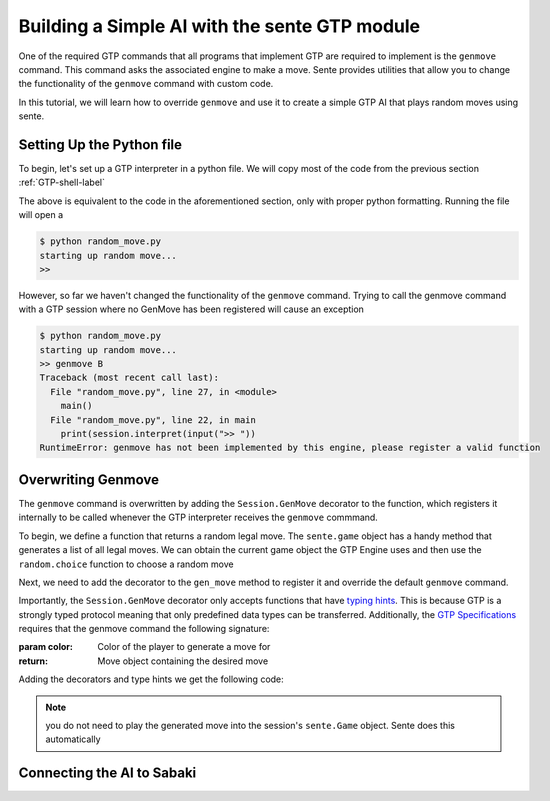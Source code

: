 Building a Simple AI with the sente GTP module
==============================================

One of the required GTP commands that all programs that
implement GTP are required to implement is the ``genmove``
command. This command asks the associated engine to make
a move. Sente provides utilities that allow you to change
the functionality of the ``genmove`` command with custom
code.

In this tutorial, we will learn how to override ``genmove``
and use it to create a simple GTP AI that plays random
moves using sente.

Setting Up the Python file
--------------------------

To begin, let's set up a GTP interpreter in a python
file. We will copy most of the code from the previous
section :ref:`GTP-shell-label`

.. code-block:: python
    :linenos:

    """

    Author: Arthur Wesley

    """

    from sente import GTP

    def main():
        """

        main method

        """

        session = GTP.Session("random_move", "0.0.1")

        print("starting up random move...")

        while session.active():

            response = session.interpret(input(">> "))
            print(response)


    if __name__ == "__main__":
        main()

The above is equivalent to the code in the aforementioned
section, only with proper python formatting. Running the
file will open a

.. code-block::

    $ python random_move.py
    starting up random move...
    >>


However, so far we haven't changed the functionality of
the ``genmove`` command. Trying to call the genmove command
with a GTP session where no GenMove has been registered
will cause an exception

.. code-block::

    $ python random_move.py
    starting up random move...
    >> genmove B
    Traceback (most recent call last):
      File "random_move.py", line 27, in <module>
        main()
      File "random_move.py", line 22, in main
        print(session.interpret(input(">> "))
    RuntimeError: genmove has not been implemented by this engine, please register a valid function

Overwriting Genmove
-------------------

The ``genmove`` command is overwritten by adding the
``Session.GenMove`` decorator to the function, which
registers it internally to be called whenever the GTP
interpreter receives the ``genmove`` commmand.

To begin, we define a function that returns a random legal
move. The ``sente.game`` object has a handy method that
generates a list of all legal moves. We can obtain the
current game object the GTP Engine uses and then use
the ``random.choice`` function to choose a random move

.. code-block:: python
    :linenos:
    :emphasize-lines: 7, 22-30

    """

    Author: Arthur Wesley

    """

    import random

    from sente import GTP

    def main():
        """

        main method

        """

        session = GTP.Session("random_move", "0.0.1")

        print("starting up random move...")

        def gen_move():
            """

            generates a random move

            :return: random move
            """

            return random.choice(session.game.get_legal_moves())

        while session.active():

            response = session.interpret(input(">> "))
            print(response)


    if __name__ == "__main__":
        main()

Next, we need to add the decorator to the ``gen_move``
method to register it and override the default ``genmove``
command.

Importantly, the ``Session.GenMove`` decorator only
accepts functions that have
`typing hints <https://docs.python.org/3/library/typing.html>`_.
This is because GTP is a strongly typed protocol meaning that
only predefined data types can be transferred. Additionally,
the `GTP Specifications <https://www.lysator.liu.se/~gunnar/gtp/gtp2-spec-draft2.pdf#page=20>`_
requires that the genmove command the following signature:

:param color: Color of the player to generate a move for
:return: Move object containing the desired move

Adding the decorators and type hints we get the following code:

.. code-block:: python
    :linenos:
    :emphasize-lines: 22, 23, 28

    """

    Author: Arthur Wesley

    """

    import random

    from sente import GTP

    def main():
        """

        main method

        """

        session = GTP.Session("random_move", "0.0.1")

        print("starting up random move...")

        @session.GenMove
        def gen_move(color: sente.stone) -> sente.Move:
            """

            generates a random move

            :param color: Color of the player to generate a move for
            :return: Move object containing the desired move
            """

            return random.choice(session.game.get_legal_moves())

        while session.active():

            response = session.interpret(input(">> "))
            print(response)


    if __name__ == "__main__":
        main()

.. note:: you do not need to play the generated move into
    the session's ``sente.Game`` object. Sente does this
    automatically

Connecting the AI to Sabaki
---------------------------


